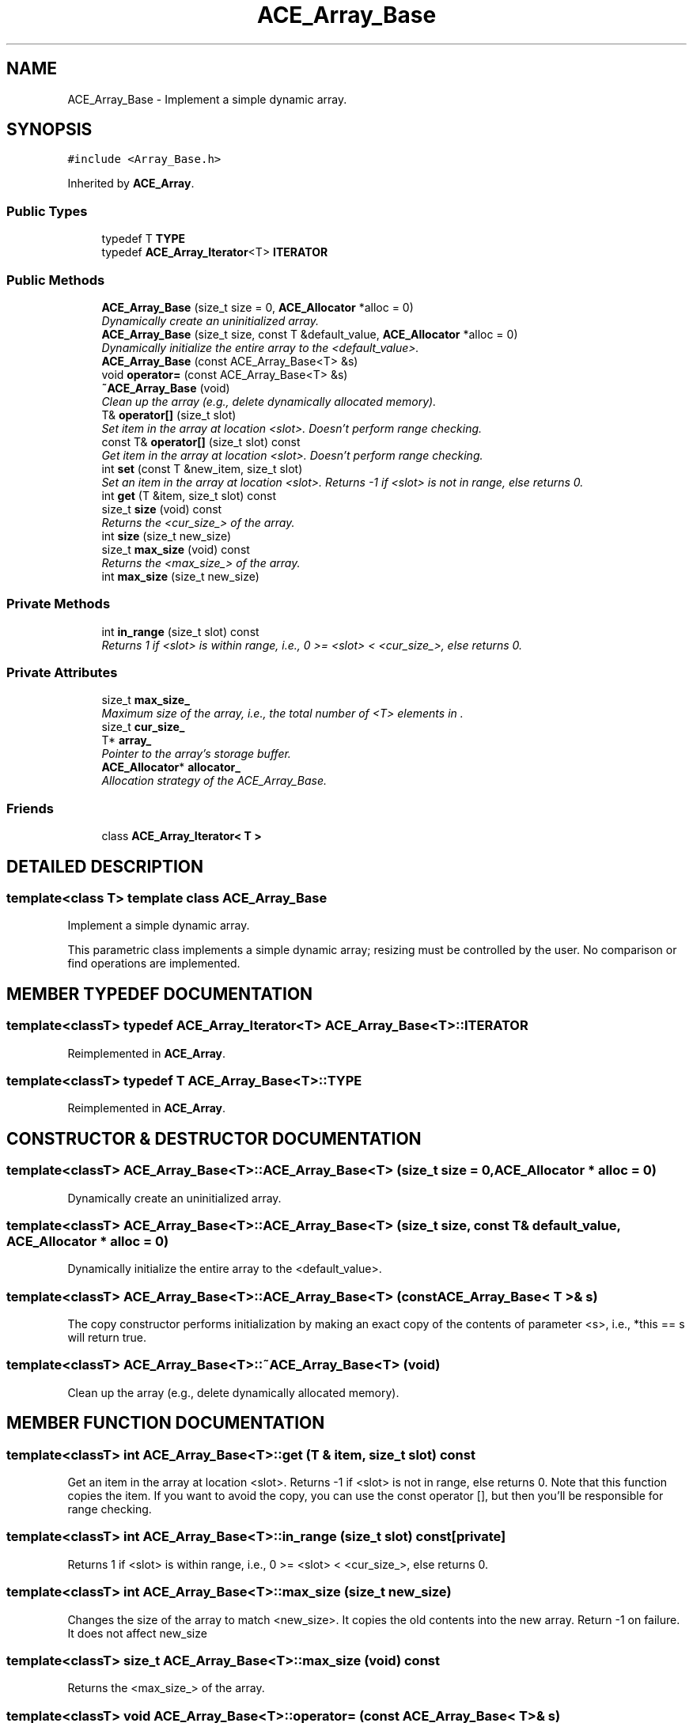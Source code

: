 .TH ACE_Array_Base 3 "5 Oct 2001" "ACE" \" -*- nroff -*-
.ad l
.nh
.SH NAME
ACE_Array_Base \- Implement a simple dynamic array. 
.SH SYNOPSIS
.br
.PP
\fC#include <Array_Base.h>\fR
.PP
Inherited by \fBACE_Array\fR.
.PP
.SS Public Types

.in +1c
.ti -1c
.RI "typedef T \fBTYPE\fR"
.br
.ti -1c
.RI "typedef \fBACE_Array_Iterator\fR<T> \fBITERATOR\fR"
.br
.in -1c
.SS Public Methods

.in +1c
.ti -1c
.RI "\fBACE_Array_Base\fR (size_t size = 0, \fBACE_Allocator\fR *alloc = 0)"
.br
.RI "\fIDynamically create an uninitialized array.\fR"
.ti -1c
.RI "\fBACE_Array_Base\fR (size_t size, const T &default_value, \fBACE_Allocator\fR *alloc = 0)"
.br
.RI "\fIDynamically initialize the entire array to the <default_value>.\fR"
.ti -1c
.RI "\fBACE_Array_Base\fR (const ACE_Array_Base<T> &s)"
.br
.ti -1c
.RI "void \fBoperator=\fR (const ACE_Array_Base<T> &s)"
.br
.ti -1c
.RI "\fB~ACE_Array_Base\fR (void)"
.br
.RI "\fIClean up the array (e.g., delete dynamically allocated memory).\fR"
.ti -1c
.RI "T& \fBoperator[]\fR (size_t slot)"
.br
.RI "\fISet item in the array at location <slot>. Doesn't perform range checking.\fR"
.ti -1c
.RI "const T& \fBoperator[]\fR (size_t slot) const"
.br
.RI "\fIGet item in the array at location <slot>. Doesn't perform range checking.\fR"
.ti -1c
.RI "int \fBset\fR (const T &new_item, size_t slot)"
.br
.RI "\fISet an item in the array at location <slot>. Returns -1 if <slot> is not in range, else returns 0.\fR"
.ti -1c
.RI "int \fBget\fR (T &item, size_t slot) const"
.br
.ti -1c
.RI "size_t \fBsize\fR (void) const"
.br
.RI "\fIReturns the <cur_size_> of the array.\fR"
.ti -1c
.RI "int \fBsize\fR (size_t new_size)"
.br
.ti -1c
.RI "size_t \fBmax_size\fR (void) const"
.br
.RI "\fIReturns the <max_size_> of the array.\fR"
.ti -1c
.RI "int \fBmax_size\fR (size_t new_size)"
.br
.in -1c
.SS Private Methods

.in +1c
.ti -1c
.RI "int \fBin_range\fR (size_t slot) const"
.br
.RI "\fIReturns 1 if <slot> is within range, i.e., 0 >= <slot> < <cur_size_>, else returns 0.\fR"
.in -1c
.SS Private Attributes

.in +1c
.ti -1c
.RI "size_t \fBmax_size_\fR"
.br
.RI "\fIMaximum size of the array, i.e., the total number of <T> elements in .\fR"
.ti -1c
.RI "size_t \fBcur_size_\fR"
.br
.ti -1c
.RI "T* \fBarray_\fR"
.br
.RI "\fIPointer to the array's storage buffer.\fR"
.ti -1c
.RI "\fBACE_Allocator\fR* \fBallocator_\fR"
.br
.RI "\fIAllocation strategy of the ACE_Array_Base.\fR"
.in -1c
.SS Friends

.in +1c
.ti -1c
.RI "class \fBACE_Array_Iterator< T >\fR"
.br
.in -1c
.SH DETAILED DESCRIPTION
.PP 

.SS template<class T>  template class ACE_Array_Base
Implement a simple dynamic array.
.PP
.PP
 This parametric class implements a simple dynamic array; resizing must be controlled by the user. No comparison or find operations are implemented. 
.PP
.SH MEMBER TYPEDEF DOCUMENTATION
.PP 
.SS template<classT> typedef \fBACE_Array_Iterator\fR<T> ACE_Array_Base<T>::ITERATOR
.PP
Reimplemented in \fBACE_Array\fR.
.SS template<classT> typedef T ACE_Array_Base<T>::TYPE
.PP
Reimplemented in \fBACE_Array\fR.
.SH CONSTRUCTOR & DESTRUCTOR DOCUMENTATION
.PP 
.SS template<classT> ACE_Array_Base<T>::ACE_Array_Base<T> (size_t size = 0, \fBACE_Allocator\fR * alloc = 0)
.PP
Dynamically create an uninitialized array.
.PP
.SS template<classT> ACE_Array_Base<T>::ACE_Array_Base<T> (size_t size, const T & default_value, \fBACE_Allocator\fR * alloc = 0)
.PP
Dynamically initialize the entire array to the <default_value>.
.PP
.SS template<classT> ACE_Array_Base<T>::ACE_Array_Base<T> (const ACE_Array_Base< T >& s)
.PP
The copy constructor performs initialization by making an exact copy of the contents of parameter <s>, i.e., *this == s will return true. 
.SS template<classT> ACE_Array_Base<T>::~ACE_Array_Base<T> (void)
.PP
Clean up the array (e.g., delete dynamically allocated memory).
.PP
.SH MEMBER FUNCTION DOCUMENTATION
.PP 
.SS template<classT> int ACE_Array_Base<T>::get (T & item, size_t slot) const
.PP
Get an item in the array at location <slot>. Returns -1 if <slot> is not in range, else returns 0. Note that this function copies the item. If you want to avoid the copy, you can use the const operator [], but then you'll be responsible for range checking. 
.SS template<classT> int ACE_Array_Base<T>::in_range (size_t slot) const\fC [private]\fR
.PP
Returns 1 if <slot> is within range, i.e., 0 >= <slot> < <cur_size_>, else returns 0.
.PP
.SS template<classT> int ACE_Array_Base<T>::max_size (size_t new_size)
.PP
Changes the size of the array to match <new_size>. It copies the old contents into the new array. Return -1 on failure. It does not affect new_size 
.SS template<classT> size_t ACE_Array_Base<T>::max_size (void) const
.PP
Returns the <max_size_> of the array.
.PP
.SS template<classT> void ACE_Array_Base<T>::operator= (const ACE_Array_Base< T >& s)
.PP
Assignment operator performs an assignment by making an exact copy of the contents of parameter <s>, i.e., *this == s will return true. Note that if the <max_size_> of  is >= than <s.max_size_> we can copy it without reallocating. However, if <max_size_> is < <s.max_size_> we must delete the , reallocate a new , and then copy the contents of <s>. 
.SS template<classT> const T & ACE_Array_Base<T>::operator[] (size_t slot) const
.PP
Get item in the array at location <slot>. Doesn't perform range checking.
.PP
.SS template<classT> T & ACE_Array_Base<T>::operator[] (size_t slot)
.PP
Set item in the array at location <slot>. Doesn't perform range checking.
.PP
.SS template<classT> int ACE_Array_Base<T>::set (const T & new_item, size_t slot)
.PP
Set an item in the array at location <slot>. Returns -1 if <slot> is not in range, else returns 0.
.PP
.SS template<classT> int ACE_Array_Base<T>::size (size_t new_size)
.PP
Changes the size of the array to match <new_size>. It copies the old contents into the new array. Return -1 on failure. 
.SS template<classT> size_t ACE_Array_Base<T>::size (void) const
.PP
Returns the <cur_size_> of the array.
.PP
.SH FRIENDS AND RELATED FUNCTION DOCUMENTATION
.PP 
.SS template<classT> class \fBACE_Array_Iterator\fR\fC [friend]\fR
.PP
.SH MEMBER DATA DOCUMENTATION
.PP 
.SS template<classT> \fBACE_Allocator\fR * ACE_Array_Base<T>::allocator_\fC [private]\fR
.PP
Allocation strategy of the ACE_Array_Base.
.PP
.SS template<classT> T * ACE_Array_Base<T>::array_\fC [private]\fR
.PP
Pointer to the array's storage buffer.
.PP
.SS template<classT> size_t ACE_Array_Base<T>::cur_size_\fC [private]\fR
.PP
Current size of the array. This starts out being == to <max_size_>. However, if we are assigned a smaller array, then <cur_size_> will become less than <max_size_>. The purpose of keeping track of both sizes is to avoid reallocating memory if we don't have to. 
.SS template<classT> size_t ACE_Array_Base<T>::max_size_\fC [private]\fR
.PP
Maximum size of the array, i.e., the total number of <T> elements in .
.PP


.SH AUTHOR
.PP 
Generated automatically by Doxygen for ACE from the source code.